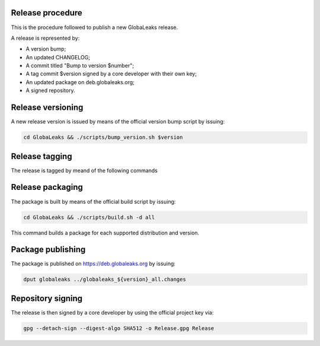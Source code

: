 Release procedure
=================
This is the procedure followed to publish a new GlobaLeaks release.

A release is represented by:

* A version bump;
* An updated CHANGELOG;
* A commit titled "Bump to version $number";
* A tag commit $version signed by a core developer with their own key;
* An updated package on deb.globaleaks.org;
* A signed repository.

Release versioning
==================
A new release version is issued by means of the official version bump script by issuing:

.. code:: sh

  cd GlobaLeaks && ./scripts/bump_version.sh $version

Release tagging
===============
The release is tagged by meand of the following commands

.. code:: sh
  export DEBFULLNAME="GlobaLeaks software signing key"
  export DEBEMAIL="info@globaleaks.org"
  git tag -s v0.1 -m 'GlobaLeaks version 0.1'
  git push origin --tags

Release packaging
=================
The package is built by means of the official build script by issuing:

.. code:: sh

  cd GlobaLeaks && ./scripts/build.sh -d all

This command builds a package for each supported distribution and version.

Package publishing
==================
The package is published on https://deb.globaleaks.org by issuing:

.. code:: sh

  dput globaleaks ../globaleaks_${version}_all.changes

Repository signing
==================
The release is then signed by a core developer by using the official project key via:

.. code:: sh

  gpg --detach-sign --digest-algo SHA512 -o Release.gpg Release
